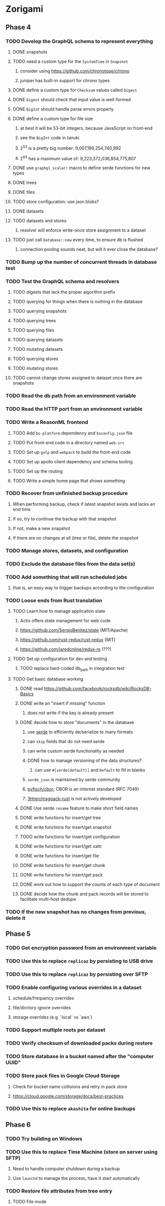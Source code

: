 * Zorigami
** Phase 4
*** TODO Develop the GraphQL schema to represent everything
**** DONE snapshots
**** TODO need a custom type for the =SystemTime= in =Snapshot=
***** consider using https://github.com/chronotope/chrono
***** juniper has built-in support for chrono types
**** DONE define a custom type for =Checksum= values called =Digest=
**** DONE =Digest= should check that input value is well-formed
**** DONE =BigInt= should handle parse errors properly
**** DONE define a custom type for file size
***** at best it will be 53-bit integers, because JavaScript on front-end
***** see the =BigInt= code in tanuki
***** 2^53 is a pretty big number: 9,007,199,254,740,992
***** 2^63 has a maximum value of: 9,223,372,036,854,775,807
**** DONE use =graphql_scalar!= macro to define serde functions for new types
**** DONE trees
**** DONE files
**** TODO store configuration: use json blobs?
**** DONE datasets
**** TODO datasets and stores
***** resolver will enforce write-once store assignment to a dataset
**** TODO just call =Database::new= every time, to ensure db is flushed
***** connection pooling sounds neat, but will it ever close the database?
*** TODO Bump up the number of concurrent threads in database test
*** TODO Test the GraphQL schema and resolvers
**** TODO digests that lack the proper algorithm prefix
**** TODO querying for things when there is nothing in the database
**** TODO querying snapshots
**** TODO querying trees
**** TODO querying files
**** TODO querying datasets
**** TODO mutating datasets
**** TODO querying stores
**** TODO mutating stores
**** TODO cannot change stores assigned to dataset once there are snapshots
*** TODO Read the db path from an environment variable
*** TODO Read the HTTP port from an environment variable
*** TODO Write a ReasonML frontend
**** TODO Add =bs-platform= dependency and =bsconfig.json= file
**** TODO Put front-end code in a directory named =web-src=
**** TODO Set up =gulp= and =webpack= to build the front-end code
**** TODO Set up apollo client dependency and schema tooling
**** TODO Set up the routing
**** TODO Write a simple home page that shows something
*** TODO Recover from unfinished backup procedure
**** When performing backup, check if latest snapshot exists and lacks an end time
**** If so, try to continue the backup with that snapshot
**** If not, make a new snapshot
**** If there are no changes at all (tree or file), delete the snapshot
*** TODO Manage stores, datasets, and configuration
*** TODO Exclude the database files from the data set(s)
*** TODO Add something that will run scheduled jobs
**** that is, an easy way to trigger backups according to the configuration
*** TODO Loose ends from Rust translation
**** TODO Learn how to manage application state
***** Actix offers state management for web code
***** https://github.com/SergioBenitez/state (MIT/Apache)
***** https://github.com/rust-redux/rust-redux (MIT)
***** https://github.com/jaredonline/redux-rs (???)
**** TODO Set up configuration for dev and testing
***** TODO replace hard-coded db_path in integration test
**** TODO Get basic database working
***** DONE read https://github.com/facebook/rocksdb/wiki/RocksDB-Basics
***** DONE write an "insert if missing" function
****** does not write if the key is already present
***** DONE decide how to store "documents" in the database
****** use [[https://github.com/serde-rs/serde][serde]] to efficiently de/serialize to many formats
****** can =skip= fields that do not need serde
****** can write custom serde functionality as needed
****** DONE how to manage versioning of the data structures?
******* can use =#[serde(default)]= and =Default= to fill in blanks
****** =serde_json= is maintained by serde community
****** [[https://github.com/pyfisch/cbor][pyfisch/cbor]]; CBOR is an internet standard (RFC 7049)
****** [[https://github.com/3Hren/msgpack-rust][3Hren/msgpack-rust]] is not actively developed
***** DONE Use serde ~rename~ feature to make short field names
***** DONE write functions for insert/get tree
***** DONE write functions for insert/get snapshot
***** TODO write functions for insert/get configuration
***** DONE write functions for insert/get xattr
***** DONE write functions for insert/get file
***** DONE write functions for insert/get chunk
***** DONE write functions for insert/get pack
***** DONE work out how to support the counts of each type of document
***** DONE decide how the chunk and pack records will be stored to facilitate multi-host dedupe
*** TODO If the new snapshot has no changes from previous, delete it
** Phase 5
*** TODO Get encryption password from an environment variable
*** TODO Use this to replace =replicaz= by persisting to USB drive
*** TODO Use this to replace =replicaz= by persisting over SFTP
*** TODO Enable configuring various overrides in a dataset
**** schedule/frequency overrides
**** file/dirctory ignore overrides
**** storage overrides (e.g. `local` vs `aws`)
*** TODO Support multiple roots per dataset
*** TODO Verify checksum of downloaded packs during restore
*** TODO Store database in a bucket named after the "computer UUID"
*** TODO Store pack files in Google Cloud Storage
**** Check for bucket name collisions and retry in pack store
**** https://cloud.google.com/storage/docs/best-practices
*** TODO Use this to replace =akashita= for online backups
** Phase 6
*** TODO Try building on Windows
*** TODO Use this to replace Time Machine (store on server using SFTP)
**** Need to handle computer shutdown during a backup
**** Use =launchd= to manage the process, have it start automatically
*** TODO Restore file attributes from tree entry
**** TODO File mode
**** TODO File user/group
**** TODO File extended attributes
*** TODO Restore directories from snapshot
**** TODO Directory mode
**** TODO Directory user/group
**** TODO Directory extended attributes
**** TODO Restore multiple files efficiently
**** TODO Restore a directory tree efficiently
*** TODO Detect files changing between snapshot and pack building time
**** use the =changed= record property to track this
*** TODO Detect file deletion during backup, mark file record as skipped
*** TODO Detect and prune stale snapshots that never completely uploaded
**** Stale snapshots exist in the database but are not referenced elsewhere
*** TODO Support snapshots consisting only of mode/owner changes
**** i.e. no file content changes, just the database records
*** TODO Restore the backup database
**** TODO Restore to a different directory, then copy over records
*** TODO Support deduplication across multiple computers
**** Place the chunks and packs in a seperate "database" for syncing
***** For RocksDB, use a column family if it helps with =GetUpdatesSince()=
**** RocksDB replication story as of 2019-02-20:
: Q: Does RocksDB support replication?
: A: No, RocksDB does not directly support replication. However, it offers
: some APIs that can be used as building blocks to support replication.
: For instance, GetUpdatesSince() allows developers to iterate though all
: updates since a specific point in time.
***** see =GetUpdatesSince()= and =PutLogData()= functions
**** User configures the host name of the ~peer~ installation
***** Use that to form the URL with which to =sync=
**** Share the chunks and packs documents with a ~peer~ installation
**** At the start of backup, sync with the ~peer~ to get latest chunks/packs
*** TODO Automatically prune backups more then N days old
**** For Google and Amazon, anything older than 90 days is free to remove
**** This would be a configuration setting, with defaults and path-specific
*** TODO Option to keep N daily, M weekly, and P monthly backups (a la Attic backup)
*** TODO Command-line option to dump database to json (separate by key prefix, e.g. ~chunk~)
** Phase 7
*** TODO Consider how to deal with partial uploads (e.g. Minio/S3 has a means of handling these)
*** TODO Design garbage collection solution (see NOTES)
*** TODO Pack store should recommend pack sizes
**** e.g. Glacier recommends archives greater than 100mb
*** TODO Support Windows file types
**** ReadOnly
**** Hidden
**** System
*** TODO Support SFTP with private key authentication
**** TODO allow private key locked with passprhase
*** TODO Permit removing a store from a dataset
**** would encourage user to clean up the remote files
**** for local store, could remove the files immediately
**** must invalidate all of the snapshots effected by the missing store
*** TODO Permit moving from one store to another
**** would mean downloading the packs and uploading them to the new store
*** TODO Support Amazon S3, Minio
**** Need to limit number of remote buckets to 100
**** Bucket limit: catch the error and handle by re-using another bucket
*** TODO Support Amazon Glacier
**** Use S3 to store the database-to-archive mapping of each snapshot
**** Offer user option to use "expedited" retrievals so they go faster
*** TODO Support Microsoft Azure blob storage
*** TODO Support Backblaze B2
*** TODO Support [[https://wiki.openstack.org/wiki/Swift][OpenStack Swift]]
*** TODO Support Wasabi
*** TODO Support Google Drive
*** TODO Support Dropbox
*** TODO Support Oracle Cloud Storage
*** TODO Support IBM Cloud Storage
*** TODO Support Rackspace Cloud Files
*** TODO Consider how to backup and restore FIFO, BLK, and CHR "files"
**** c.f. https://github.com/jborg/attic/blob/master/attic/archive.py
**** c.f. https://github.com/avz/node-mkfifo (for FIFO)
**** c.f. https://github.com/mafintosh/mknod (for BLK and CHR)
* Desktop App
** TODO Read https://youngdynasty.net/posts/writing-mac-apps-in-go/
** Phase N: Revery?
*** https://github.com/revery-ui/revery
*** ReasonML
*** React-like UI
*** Redux-like state management
*** Compiles to native
*** Would not be using CSS, presumably
*** Does it have support for systray?
*** Does it have support for dock icons?
** Phase N: Electron
*** TODO Write it in TypeScript
**** However, TypeScript and redux might get ugly fast
*** TODO Consider using [[https://github.com/neon-bindings/neon][Neon bindings]] to write some parts in Rust
*** TODO Create a system tray icon/widget
**** Popup menu like Time Machine
**** Show current status, last backup
**** Action to open the app and examine snapshots
**** Action to open the app and check settings
* Product
** Name
*** Joseph suggests "Attic"
**** =atticapp.com= is taken
**** =attic.app= is for sale
**** Look for ~attic~ in different languages
**** Esperanto: ~mansardo~
***** also means something in Macedonian
**** Hawaiian: ~kaukau~
**** Latin: ~atticae~
* Technical Information
** Exploring other languages
*** Compile to native for easy deployment
*** Compile to native for code obfuscation
*** Rust
**** Advantages
***** compile to native
***** expressive, safe type system
***** good dependency management
***** lots of useful tools (e.g. clippy)
**** Disadvantages
***** fewer libraries compared to Go
**** DONE GraphQL server
***** Make sure it can generate a schema.json
***** Should be able to parse schema definition (for docs)
***** https://github.com/graphql-rust/juniper (BSD)
****** supports entire GraphQL specification
****** does /not/ read GraphQL schema language
****** supports GraphiQL and Playground
****** is not the HTTP server, but integrates with them
****** uses macros for schema documentation
***** tutorial at [[http://alex.amiran.it/post/2018-08-16-rust-graphql-webserver-with-warp-juniper-and-mongodb.html][alex.amiran.it]] that uses warp web framework
***** old https://github.com/nrc/graphql (MIT/Apache)
**** DONE Web framework
***** our needs are simple, so a simple framework is best
***** Actix https://actix.rs (Apache 2.0)
****** works with stable Rust
****** powerful and easy to use
****** testing library
****** integrates with juniper
****** offers state management for web code
****** lot more actively used than warp
***** warp https://github.com/seanmonstar/warp (MIT)
****** works with stable Rust
****** powerful and easy to use
****** testing library
****** integrates with juniper
***** Rocket https://rocket.rs (Apache 2.0)
****** requires Rust nightly because of fancy macros
****** routing using macros
****** streams input and output
****** cookies
****** json
****** environment configuration
****** testing library
****** integrates with juniper
***** Gotham https://gotham.rs (MIT/Apache 2.0)
****** targets stable Rust
****** routing
****** middleware
****** sessions
****** cookies
****** templates
****** testing library
****** how to integrate with juniper is unknown
***** Iron http://ironframework.io (MIT)
****** crate has not been updated since 2017
****** everything is middleware that must be added in
****** integrates with juniper
***** Nickel http://nickel-org.github.io (Express.js like) (MIT)
****** pretty basic compared to Rocket
***** pretty basic https://github.com/carllerche/tower-web (MIT)
****** competing with warp? hyper?
**** DONE Database
***** ideally want something well maintained, reliable
***** schema is pretty simple, could use key/value store
***** RocksDB https://github.com/rust-rocksdb/rust-rocksdb (Apache)
****** statically links everything, including compression support
***** SQLite https://github.com/jgallagher/rusqlite (MIT)
***** Rust wrapper to LevelDB https://github.com/skade/leveldb
***** LevelDB in Rust (active?) https://bitbucket.org/dermesser/leveldb-rs/overview
**** DONE dotenv
***** the canonical crate repo has been emptied, there are many forks of the old code
***** most-up-to-date https://github.com/apiraino/rust-dotenv (MIT)
**** DONE Configuration
***** https://github.com/mehcode/config-rs (MIT/Apache)
**** DONE =getpwuid= and =getgrgid= support
***** libc: https://crates.io/crates/libc (MIT/Apache 2.0)
**** DONE test library
***** https://github.com/rust-rspec/rspec (MPL-2.0)
****** appears to be dead
***** https://github.com/utkarshkukreti/speculate.rs (MIT)
****** works well for integration tests
**** DONE UUID support
***** https://github.com/uuid-rs/uuid (MIT/Apache 2.0)
**** DONE xattr support
***** Unix only: https://github.com/Stebalien/xattr (MIT/Apache 2.0)
**** DONE CDC
***** https://github.com/jrobhoward/quickcdc (MIT/Apache 2.0)
****** not quite FastCDC, given dates of paper, but should be close enough
****** use a constant salt value for predictable results
****** example uses =memmap= crate to read large files
**** DONE Tar file
***** https://github.com/alexcrichton/tar-rs (MIT/Apache 2.0)
**** DONE PGP/Encryption
***** https://github.com/gpg-rs/gpgme (LGPL)
****** will need to bundle the =gpgme= library (unless statically linked)
***** cryptostream https://github.com/neosmart/cryptostream (MIT)
***** basic packets [[https://github.com/csssuf/pretty-good][csssuf/pretty-good]]
***** read only [[https://nest.pijul.com/pmeunier/openpgp][pijul]] openpgp
**** DONE ULID
***** https://github.com/dylanhart/ulid-rs (MIT)
**** DONE SFTP client
***** https://github.com/alexcrichton/ssh2-rs (MIT/Apache 2.0)
**** DONE AWS client
***** Rusoto https://www.rusoto.org (MIT)
**** DONE Google Cloud client
***** https://github.com/Byron/google-apis-rs (MIT/Apache 2.0)
**** DONE Minio client
***** Rusoto supports Minio https://github.com/rusoto/rusoto (MIT)
*** Go vs Rust
**** Go: first class support for cloud services
**** Go: statically linked OpenPGP readily available
**** Go: easy to read and write language
**** Rust: mature dependency management tooling
**** Rust: cargo has good editor support
**** Rust: expressive type system
**** Rust: nominal subtyping is much easier to follow
**** Rust: streamlined error handling
**** Rust: fine-grained namespaces and visibility control
